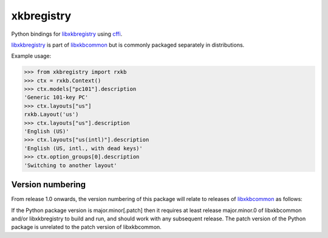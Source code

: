 xkbregistry
===========

Python bindings for libxkbregistry_ using cffi_.

libxkbregistry_ is part of libxkbcommon_ but is commonly packaged
separately in distributions.

Example usage:

>>> from xkbregistry import rxkb
>>> ctx = rxkb.Context()
>>> ctx.models["pc101"].description
'Generic 101-key PC'
>>> ctx.layouts["us"]
rxkb.Layout('us')
>>> ctx.layouts["us"].description
'English (US)'
>>> ctx.layouts["us(intl)"].description
'English (US, intl., with dead keys)'
>>> ctx.option_groups[0].description
'Switching to another layout'


Version numbering
-----------------

From release 1.0 onwards, the version numbering of this package will
relate to releases of libxkbcommon_ as follows:

If the Python package version is major.minor[.patch] then it requires
at least release major.minor.0 of libxkbcommon and/or libxkbregistry
to build and run, and should work with any subsequent release. The
patch version of the Python package is unrelated to the patch version
of libxkbcommon.

.. _libxkbregistry: https://xkbcommon.org/doc/current/group__registry.html
.. _libxkbcommon: https://xkbcommon.org/
.. _cffi: https://pypi.python.org/pypi/cffi
